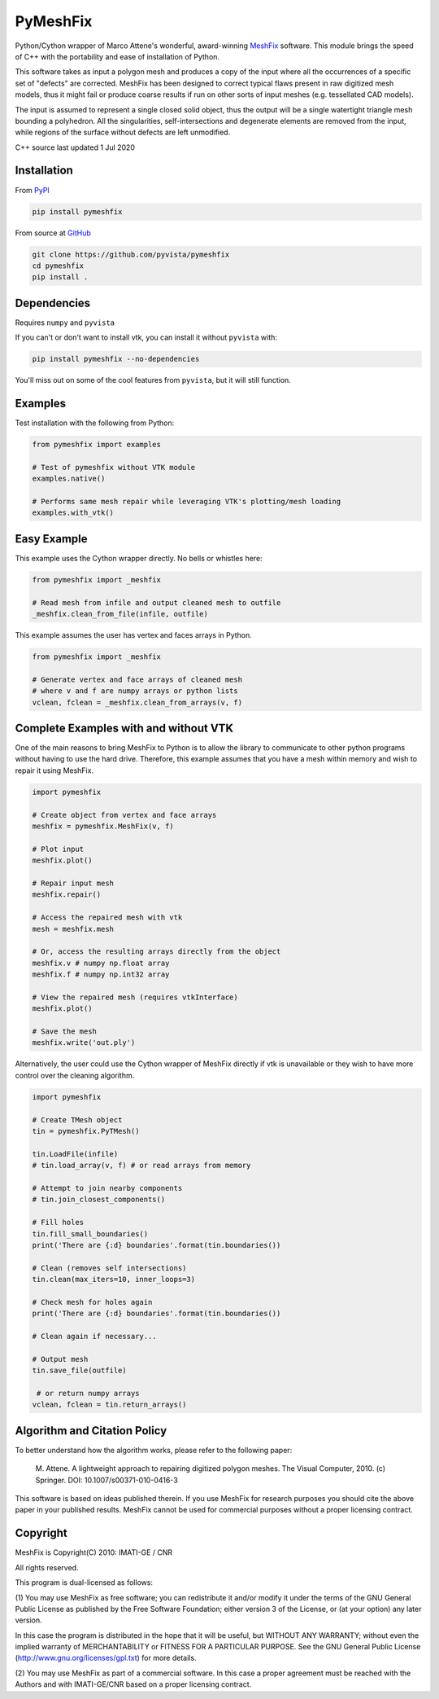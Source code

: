 PyMeshFix
=========

.. |azure| image:: https://dev.azure.com/pyvista/PyVista/_apis/build/status/pyvista.pymeshfix?branchName=master
   :target: https://dev.azure.com/pyvista/PyVista/_build?definitionId=5

.. |pypi| image:: https://img.shields.io/pypi/v/pymeshfix.svg?logo=python&logoColor=white
   :target: https://pypi.org/project/pymeshfix/

Python/Cython wrapper of Marco Attene's wonderful, award-winning
`MeshFix <https://github.com/MarcoAttene/MeshFix-V2.1>`__ software.
This module brings the speed of C++ with the portability and ease of
installation of Python.

This software takes as input a polygon mesh and produces a copy of the input
where all the occurrences of a specific set of "defects" are corrected.
MeshFix has been designed to correct typical flaws present in raw digitized
mesh models, thus it might fail or produce coarse results
if run on other sorts of input meshes (e.g. tessellated CAD models).

The input is assumed to represent a single closed solid object, thus the output
will be a single watertight triangle mesh bounding a polyhedron.
All the singularities, self-intersections and degenerate elements are removed
from the input, while regions of the surface without defects are left
unmodified.

C++ source last updated 1 Jul 2020

Installation
------------

From `PyPI <https://pypi.python.org/pypi/pymeshfix>`__

.. code:: bash

    pip install pymeshfix

From source at `GitHub <https://github.com/pyvista/pymeshfix>`__

.. code:: bash

    git clone https://github.com/pyvista/pymeshfix
    cd pymeshfix
    pip install .


Dependencies
------------
Requires ``numpy`` and ``pyvista``

If you can't or don't want to install vtk, you can install it without
``pyvista`` with:

.. code:: bash

    pip install pymeshfix --no-dependencies

You'll miss out on some of the cool features from ``pyvista``, but it will still function.


Examples
--------
Test installation with the following from Python:

.. code:: python

    from pymeshfix import examples

    # Test of pymeshfix without VTK module
    examples.native()

    # Performs same mesh repair while leveraging VTK's plotting/mesh loading
    examples.with_vtk()


Easy Example
------------
This example uses the Cython wrapper directly. No bells or whistles here:

.. code:: python

    from pymeshfix import _meshfix

    # Read mesh from infile and output cleaned mesh to outfile
    _meshfix.clean_from_file(infile, outfile)


This example assumes the user has vertex and faces arrays in Python.

.. code:: python

    from pymeshfix import _meshfix

    # Generate vertex and face arrays of cleaned mesh
    # where v and f are numpy arrays or python lists
    vclean, fclean = _meshfix.clean_from_arrays(v, f)


Complete Examples with and without VTK
--------------------------------------
One of the main reasons to bring MeshFix to Python is to allow the
library to communicate to other python programs without having to use
the hard drive.  Therefore, this example assumes that you have a mesh
within memory and wish to repair it using MeshFix.

.. code:: python

    import pymeshfix

    # Create object from vertex and face arrays
    meshfix = pymeshfix.MeshFix(v, f)

    # Plot input
    meshfix.plot()

    # Repair input mesh
    meshfix.repair()

    # Access the repaired mesh with vtk
    mesh = meshfix.mesh

    # Or, access the resulting arrays directly from the object
    meshfix.v # numpy np.float array
    meshfix.f # numpy np.int32 array

    # View the repaired mesh (requires vtkInterface)
    meshfix.plot()

    # Save the mesh
    meshfix.write('out.ply')

Alternatively, the user could use the Cython wrapper of MeshFix directly if
vtk is unavailable or they wish to have more control over the cleaning
algorithm.

.. code:: python

    import pymeshfix

    # Create TMesh object
    tin = pymeshfix.PyTMesh()

    tin.LoadFile(infile)
    # tin.load_array(v, f) # or read arrays from memory

    # Attempt to join nearby components
    # tin.join_closest_components()

    # Fill holes
    tin.fill_small_boundaries()
    print('There are {:d} boundaries'.format(tin.boundaries())

    # Clean (removes self intersections)
    tin.clean(max_iters=10, inner_loops=3)

    # Check mesh for holes again
    print('There are {:d} boundaries'.format(tin.boundaries())

    # Clean again if necessary...

    # Output mesh
    tin.save_file(outfile)

     # or return numpy arrays
    vclean, fclean = tin.return_arrays()


Algorithm and Citation Policy
-----------------------------

To better understand how the algorithm works, please refer to the following
paper:

    M. Attene. A lightweight approach to repairing digitized polygon meshes.
    The Visual Computer, 2010. (c) Springer. DOI: 10.1007/s00371-010-0416-3

This software is based on ideas published therein. If you use MeshFix for
research purposes you should cite the above paper in your published results.
MeshFix cannot be used for commercial purposes without a proper licensing
contract.


Copyright
---------

MeshFix is Copyright(C) 2010: IMATI-GE / CNR

All rights reserved.

This program is dual-licensed as follows:

(1) You may use MeshFix as free software; you can redistribute it and/or modify
it under the terms of the GNU General Public License as published by the Free
Software Foundation; either version 3 of the License, or (at your option) any
later version.

In this case the program is distributed in the hope that it will be useful, but
WITHOUT ANY WARRANTY; without even the implied warranty of MERCHANTABILITY or
FITNESS FOR A PARTICULAR PURPOSE. See the GNU General Public License
(http://www.gnu.org/licenses/gpl.txt) for more details.

(2) You may use MeshFix as part of a commercial software. In this case a proper
agreement must be reached with the Authors and with IMATI-GE/CNR based on a
proper licensing contract.
